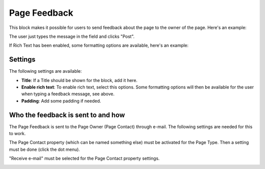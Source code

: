 Page Feedback
=====================

This block makes it possible for users to send feedback about the page to the owner of the page. Here's an example:

.. image:: page-feedback-plain.png

The user just types the message in the field and clicks "Post".

If Rich Text has been enabled, some formatting options are available, here's an example:

.. image:: page-feedback-rich.png

Settings
**********
The following settings are available:

.. image:: page-feedback-settings.png

+ **Title**: If a Title should be shown for the block, add it here.
+ **Enable rich text**: To enable rich text, select this options. Some formatting options will then be available for the user when typing a feedback message, see above.
+ **Padding**: Add some padding if needed.

Who the feedback is sent to and how
*************************************
The Page Feedback is sent to the Page Owner (Page Contact) through e-mail. The following settings are needed for this to work.

The Page Contact property (which can be named something else) must be activated for the Page Type. Then a setting must be done (click the dot menu).

.. image:: page-contact-page-type.png

"Receive e-mail" must be selected for the Page Contact property settings.

.. image:: page-contact-page-type-property.png









